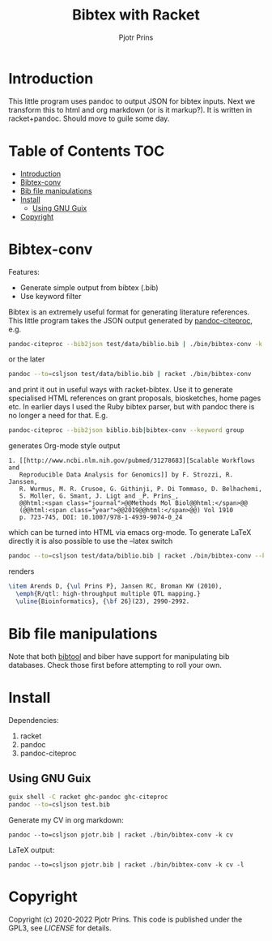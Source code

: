 #+TITLE: Bibtex with Racket
#+AUTHOR: Pjotr Prins

* Introduction

This little program uses pandoc to output JSON for bibtex inputs. Next we transform this to html and org markdown (or is it markup?). It is written in racket+pandoc. Should move to guile some day.

* Table of Contents                                                     :TOC:
 - [[#introduction][Introduction]]
 - [[#bibtex-conv][Bibtex-conv]]
 - [[#bib-file-manipulations][Bib file manipulations]]
 - [[#install][Install]]
   - [[#using-gnu-guix][Using GNU Guix]]
 - [[#copyright][Copyright]]

* Bibtex-conv

Features:

- Generate simple output from bibtex (.bib)
- Use keyword filter

Bibtex is an extremely useful format for generating literature
references. This little program takes the JSON output generated by
[[https://github.com/jgm/pandoc-citeproc/blob/master/man/pandoc-citeproc.1.md][pandoc-citeproc]], e.g.

#+begin_src sh
pandoc-citeproc --bib2json test/data/biblio.bib | ./bin/bibtex-conv -k bio1
#+end_src

or the later

#+begin_src sh
 pandoc --to=csljson test/data/biblio.bib | racket ./bin/bibtex-conv
#+end_src

and print it out in useful ways with racket-bibtex. Use it to generate
specialised HTML references on grant proposals, biosketches, home
pages etc. In earlier days I used the Ruby bibtex parser, but with
pandoc there is no longer a need for that. E.g.

#+begin_src sh
pandoc-citeproc --bib2json biblio.bib|bibtex-conv --keyword group
#+end_src

generates Org-mode style output

#+begin_example
1. [[http://www.ncbi.nlm.nih.gov/pubmed/31278683][Scalable Workflows and
   Reproducible Data Analysis for Genomics]] by F. Strozzi, R. Janssen,
   R. Wurmus, M. R. Crusoe, G. Githinji, P. Di Tommaso, D. Belhachemi,
   S. Moller, G. Smant, J. Ligt and _P. Prins_,
   @@html:<span class="journal">@@Methods Mol Biol@@html:</span>@@
   (@@html:<span class="year">@@2019@@html:</span>@@) Vol 1910
   p. 723-745, DOI: 10.1007/978-1-4939-9074-0_24
#+end_example

which can be turned into HTML via emacs org-mode. To generate LaTeX
directly it is also possible to use the --latex switch

#+begin_src sh
pandoc --to=csljson test/data/biblio.bib | racket ./bin/bibtex-conv --keyword group --latex
#+end_src

renders

#+begin_src tex
\item Arends D, {\ul Prins P}, Jansen RC, Broman KW (2010),
  \emph{R/qtl: high-throughput multiple QTL mapping.}
  \uline{Bioinformatics}, {\bf 26}(23), 2990-2992.
#+end_src

* Bib file manipulations

Note that both [[http://gerd-neugebauer.de/software/TeX/BibTool/bibtool.pdf][bibtool]] and biber have support for manipulating bib
databases. Check those first before attempting to roll your own.

* Install

Dependencies:

1. racket
2. pandoc
3. pandoc-citeproc

** Using GNU Guix

#+begin_src sh
   guix shell -C racket ghc-pandoc ghc-citeproc
   pandoc --to=csljson test.bib
#+end_src

Generate my CV in org markdown:

: pandoc --to=csljson pjotr.bib | racket ./bin/bibtex-conv -k cv

LaTeX output:

: pandoc --to=csljson pjotr.bib | racket ./bin/bibtex-conv -k cv -l

* Copyright

Copyright (c) 2020-2022 Pjotr Prins.  This code is published under the GPL3, see [[LICENSE]] for details.
